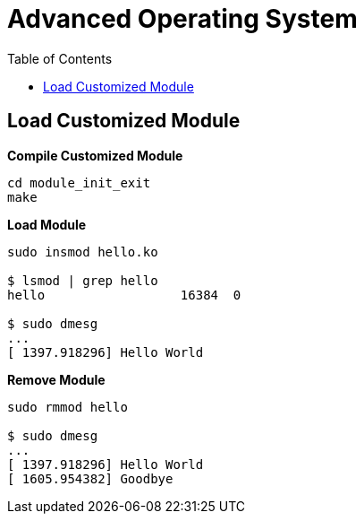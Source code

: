 = Advanced Operating System
:toc: manual

== Load Customized Module

[source, bash]
.*Compile Customized Module*
----
cd module_init_exit
make
----

[source, bash]
.*Load Module*
----
sudo insmod hello.ko 

$ lsmod | grep hello
hello                  16384  0

$ sudo dmesg 
...
[ 1397.918296] Hello World
----

[source, bash]
.*Remove Module*
----
sudo rmmod hello 

$ sudo dmesg 
...
[ 1397.918296] Hello World
[ 1605.954382] Goodbye
----

